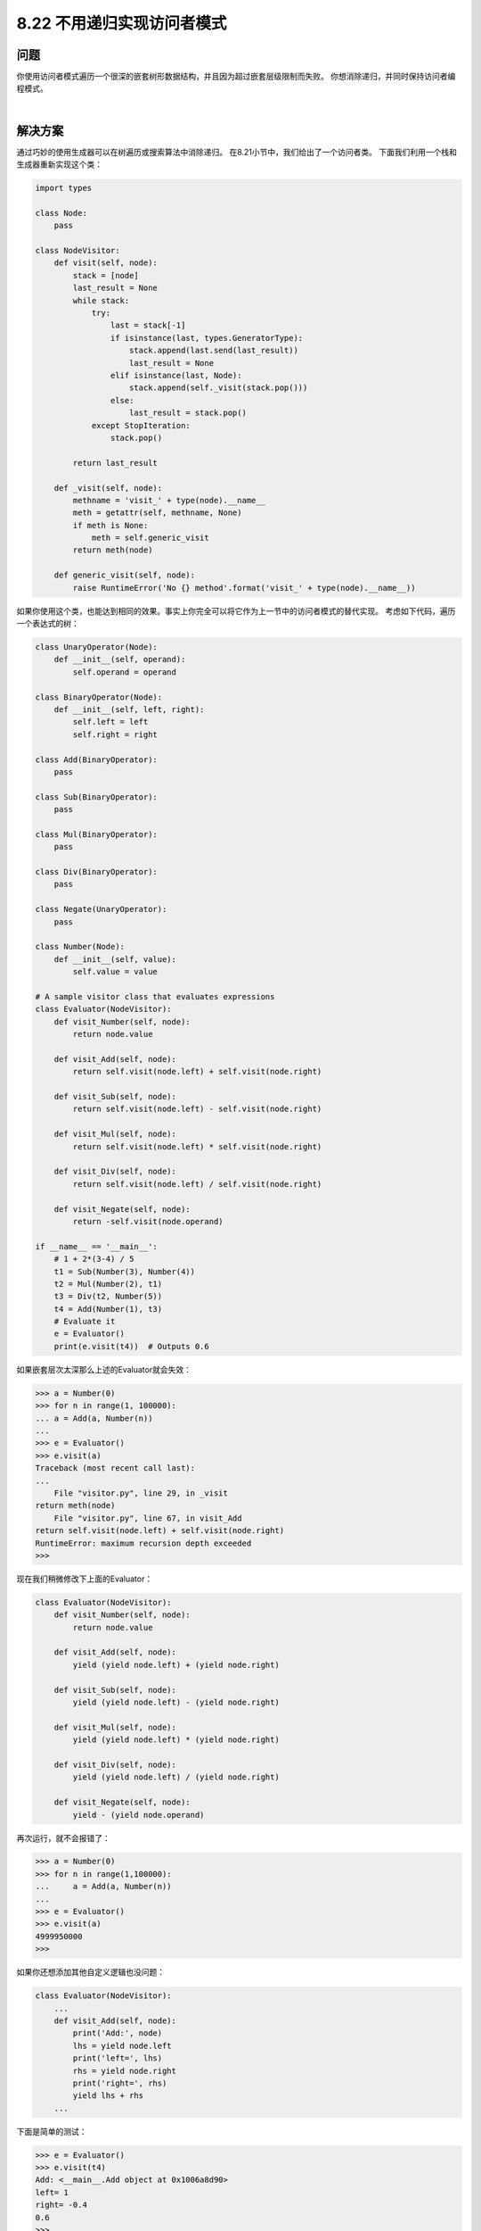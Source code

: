 ============================
8.22 不用递归实现访问者模式
============================

----------
问题
----------
你使用访问者模式遍历一个很深的嵌套树形数据结构，并且因为超过嵌套层级限制而失败。
你想消除递归，并同时保持访问者编程模式。

|

----------
解决方案
----------
通过巧妙的使用生成器可以在树遍历或搜索算法中消除递归。
在8.21小节中，我们给出了一个访问者类。
下面我们利用一个栈和生成器重新实现这个类：

.. code-block:: python

    import types

    class Node:
        pass

    class NodeVisitor:
        def visit(self, node):
            stack = [node]
            last_result = None
            while stack:
                try:
                    last = stack[-1]
                    if isinstance(last, types.GeneratorType):
                        stack.append(last.send(last_result))
                        last_result = None
                    elif isinstance(last, Node):
                        stack.append(self._visit(stack.pop()))
                    else:
                        last_result = stack.pop()
                except StopIteration:
                    stack.pop()

            return last_result

        def _visit(self, node):
            methname = 'visit_' + type(node).__name__
            meth = getattr(self, methname, None)
            if meth is None:
                meth = self.generic_visit
            return meth(node)

        def generic_visit(self, node):
            raise RuntimeError('No {} method'.format('visit_' + type(node).__name__))

如果你使用这个类，也能达到相同的效果。事实上你完全可以将它作为上一节中的访问者模式的替代实现。
考虑如下代码，遍历一个表达式的树：

.. code-block:: python

    class UnaryOperator(Node):
        def __init__(self, operand):
            self.operand = operand

    class BinaryOperator(Node):
        def __init__(self, left, right):
            self.left = left
            self.right = right

    class Add(BinaryOperator):
        pass

    class Sub(BinaryOperator):
        pass

    class Mul(BinaryOperator):
        pass

    class Div(BinaryOperator):
        pass

    class Negate(UnaryOperator):
        pass

    class Number(Node):
        def __init__(self, value):
            self.value = value

    # A sample visitor class that evaluates expressions
    class Evaluator(NodeVisitor):
        def visit_Number(self, node):
            return node.value

        def visit_Add(self, node):
            return self.visit(node.left) + self.visit(node.right)

        def visit_Sub(self, node):
            return self.visit(node.left) - self.visit(node.right)

        def visit_Mul(self, node):
            return self.visit(node.left) * self.visit(node.right)

        def visit_Div(self, node):
            return self.visit(node.left) / self.visit(node.right)

        def visit_Negate(self, node):
            return -self.visit(node.operand)

    if __name__ == '__main__':
        # 1 + 2*(3-4) / 5
        t1 = Sub(Number(3), Number(4))
        t2 = Mul(Number(2), t1)
        t3 = Div(t2, Number(5))
        t4 = Add(Number(1), t3)
        # Evaluate it
        e = Evaluator()
        print(e.visit(t4))  # Outputs 0.6

如果嵌套层次太深那么上述的Evaluator就会失效：

.. code-block:: python

    >>> a = Number(0)
    >>> for n in range(1, 100000):
    ... a = Add(a, Number(n))
    ...
    >>> e = Evaluator()
    >>> e.visit(a)
    Traceback (most recent call last):
    ...
        File "visitor.py", line 29, in _visit
    return meth(node)
        File "visitor.py", line 67, in visit_Add
    return self.visit(node.left) + self.visit(node.right)
    RuntimeError: maximum recursion depth exceeded
    >>>

现在我们稍微修改下上面的Evaluator：

.. code-block:: python

    class Evaluator(NodeVisitor):
        def visit_Number(self, node):
            return node.value

        def visit_Add(self, node):
            yield (yield node.left) + (yield node.right)

        def visit_Sub(self, node):
            yield (yield node.left) - (yield node.right)

        def visit_Mul(self, node):
            yield (yield node.left) * (yield node.right)

        def visit_Div(self, node):
            yield (yield node.left) / (yield node.right)

        def visit_Negate(self, node):
            yield - (yield node.operand)

再次运行，就不会报错了：

.. code-block:: python

    >>> a = Number(0)
    >>> for n in range(1,100000):
    ...     a = Add(a, Number(n))
    ...
    >>> e = Evaluator()
    >>> e.visit(a)
    4999950000
    >>>

如果你还想添加其他自定义逻辑也没问题：

.. code-block:: python

    class Evaluator(NodeVisitor):
        ...
        def visit_Add(self, node):
            print('Add:', node)
            lhs = yield node.left
            print('left=', lhs)
            rhs = yield node.right
            print('right=', rhs)
            yield lhs + rhs
        ...

下面是简单的测试：

.. code-block:: python

    >>> e = Evaluator()
    >>> e.visit(t4)
    Add: <__main__.Add object at 0x1006a8d90>
    left= 1
    right= -0.4
    0.6
    >>>

----------
讨论
----------
这一小节我们演示了生成器和协程在程序控制流方面的强大功能。
避免递归的一个通常方法是使用一个栈或队列的数据结构。
例如，深度优先的遍历算法，第一次碰到一个节点时将其压入栈中，处理完后弹出栈。``visit()`` 方法的核心思路就是这样。

另外一个需要理解的就是生成器中yield语句。当碰到yield语句时，生成器会返回一个数据并暂时挂起。
上面的例子使用这个技术来代替了递归。例如，之前我们是这样写递归：

.. code-block:: python

    value = self.visit(node.left)

现在换成yield语句：

.. code-block:: python

    value = yield node.left

它会将 ``node.left`` 返回给 ``visti()`` 方法，然后 ``visti()`` 方法调用那个节点相应的 ``vist_Name()`` 方法。
yield暂时将程序控制器让出给调用者，当执行完后，结果会赋值给value，

看完这一小节，你也许想去寻找其它没有yield语句的方案。但是这么做没有必要，你必须处理很多棘手的问题。
例如，为了消除递归，你必须要维护一个栈结构，如果不使用生成器，代码会变得很臃肿，到处都是栈操作语句、回调函数等。
实际上，使用yield语句可以让你写出非常漂亮的代码，它消除了递归但是看上去又很像递归实现，代码很简洁。
